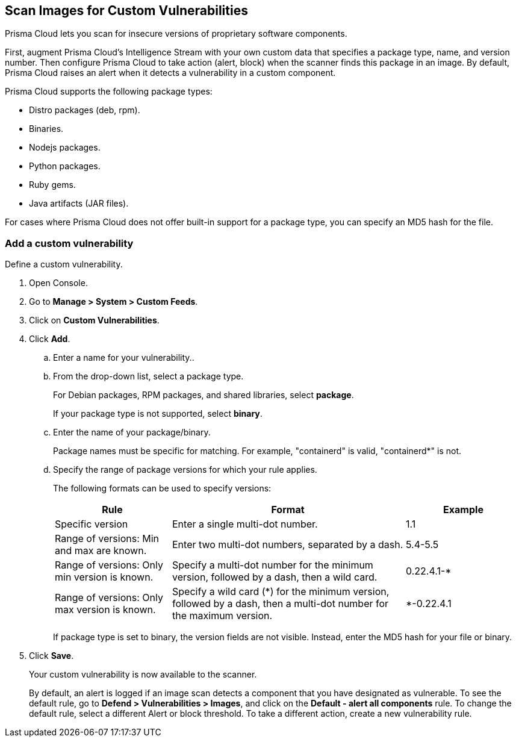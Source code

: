 [#scan-custom-vulnerabilities]
== Scan Images for Custom Vulnerabilities

Prisma Cloud lets you scan for insecure versions of proprietary software components.

First, augment Prisma Cloud's Intelligence Stream with your own custom data that specifies a package type, name, and version number.
Then configure Prisma Cloud to take action (alert, block) when the scanner finds this package in an image.
By default, Prisma Cloud raises an alert when it detects a vulnerability in a custom component.

Prisma Cloud supports the following package types:

* Distro packages (deb, rpm).
* Binaries.
* Nodejs packages.
* Python packages.
* Ruby gems.
* Java artifacts (JAR files).

For cases where Prisma Cloud does not offer built-in support for a package type, you can specify an MD5 hash for the file.


[.task]
=== Add a custom vulnerability

Define a custom vulnerability.

[.procedure]
. Open Console.

. Go to *Manage > System > Custom Feeds*.

. Click on *Custom Vulnerabilities*.

. Click *Add*.

.. Enter a name for your vulnerability..

.. From the drop-down list, select a package type.
+
For Debian packages, RPM packages, and shared libraries, select *package*.
+
If your package type is not supported, select *binary*.

.. Enter the name of your package/binary.
+
Package names must be specific for matching. For example, "containerd" is valid, "containerd*" is not.

.. Specify the range of package versions for which your rule applies.
+
The following formats can be used to specify versions:
+
[cols="25%,50%,25%", options="header"]
|===
|Rule
|Format
|Example

|Specific version
|Enter a single multi-dot number.
|1.1

|Range of versions: Min and max are known.
|Enter two multi-dot numbers, separated by a dash.
|5.4-5.5

|Range of versions: Only min version is known.
|Specify a multi-dot number for the minimum version, followed by a dash, then a wild card.
|0.22.4.1-*

|Range of versions: Only max version is known.
|Specify a wild card (*) for the minimum version, followed by a dash, then a multi-dot number for the maximum version.
|*-0.22.4.1
|===
+
If package type is set to binary, the version fields are not visible.
Instead, enter the MD5 hash for your file or binary.

. Click *Save*.
+
Your custom vulnerability is now available to the scanner.
+
By default, an alert is logged if an image scan detects a component that you have designated as vulnerable.
To see the default rule, go to *Defend > Vulnerabilities > Images*, and click on the *Default - alert all components* rule.  To change the default rule, select a different Alert or block threshold.
To take a different action, create a new vulnerability rule.
